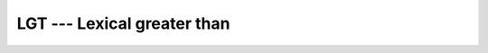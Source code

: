 ..
  Copyright 1988-2022 Free Software Foundation, Inc.
  This is part of the GCC manual.
  For copying conditions, see the GPL license file

.. _lgt:

LGT --- Lexical greater than
****************************

.. index:: LGT

.. index:: lexical comparison of strings

.. index:: string, comparison

.. function:: LGT(STRING_A, STRING_B)

  Determines whether one string is lexically greater than another string,
  where the two strings are interpreted as containing ASCII character
  codes.  If the String A and String B are not the same length, the
  shorter is compared as if spaces were appended to it to form a value
  that has the same length as the longer.

  :param STRING_A:
    Shall be of default ``CHARACTER`` type.

  :param STRING_B:
    Shall be of default ``CHARACTER`` type.

  :return:
    Returns ``.TRUE.`` if ``STRING_A > STRING_B``, and ``.FALSE.``
    otherwise, based on the ASCII ordering.

  :samp:`{Standard}:`
    Fortran 77 and later

  :samp:`{Class}:`
    Elemental function

  :samp:`{Syntax}:`

    .. code-block:: fortran

      RESULT = LGT(STRING_A, STRING_B)

  :samp:`{Specific names}:`
    ==========================  =============  ===========  ====================
    Name                        Argument       Return type  Standard
    ==========================  =============  ===========  ====================
    ``LGT(STRING_A,STRING_B)``  ``CHARACTER``  ``LOGICAL``  Fortran 77 and later
    ==========================  =============  ===========  ====================

  :samp:`{See also}:`
    :ref:`LGE`, 
    :ref:`LLE`, 
    :ref:`LLT`

